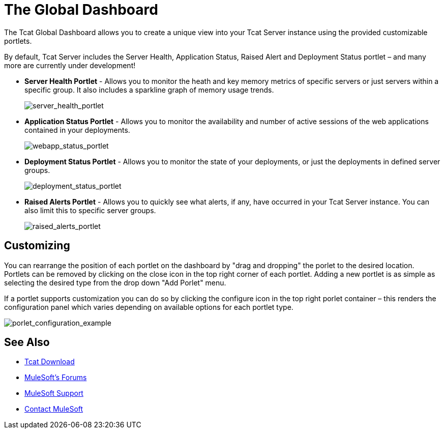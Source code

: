 = The Global Dashboard
:keywords: tcat, global, dashboard, portlet

The Tcat Global Dashboard allows you to create a unique view into your Tcat Server instance using the provided customizable portlets.

By default, Tcat Server includes the Server Health, Application Status, Raised Alert and Deployment Status portlet – and many more are currently under development!

* *Server Health Portlet* - Allows you to monitor the heath and key memory metrics of specific servers or just servers within a specific group. It also includes a sparkline graph of memory usage trends.
+
image:server_health_portlet.png[server_health_portlet]

* *Application Status Portlet* - Allows you to monitor the availability and number of active sessions of the web applications contained in your deployments.
+
image:webapp_status_portlet.png[webapp_status_portlet]

* *Deployment Status Portlet* - Allows you to monitor the state of your deployments, or just the deployments in defined server groups.
+
image:deployment_status_portlet.png[deployment_status_portlet]

* *Raised Alerts Portlet* - Allows you to quickly see what alerts, if any, have occurred in your Tcat Server instance. You can also limit this to specific server groups.
+
image:raised_alerts_portlet.png[raised_alerts_portlet]

== Customizing

You can rearrange the position of each portlet on the dashboard by "drag and dropping" the porlet to the desired location. Portlets can be removed by clicking on the close icon in the top right corner of each portlet. Adding a new portlet is as simple as selecting the desired type from the drop down "Add Porlet" menu.

If a portlet supports customization you can do so by clicking  the configure icon in the top right porlet container – this  renders the configuration panel which  varies depending on available options for each portlet type.

image:porlet_configuration_example.png[porlet_configuration_example]

== See Also

* link:https://www.mulesoft.com/tcat/download[Tcat Download]
* link:http://forums.mulesoft.com[MuleSoft's Forums]
* link:https://www.mulesoft.com/support-and-services/mule-esb-support-license-subscription[MuleSoft Support]
* mailto:support@mulesoft.com[Contact MuleSoft]
